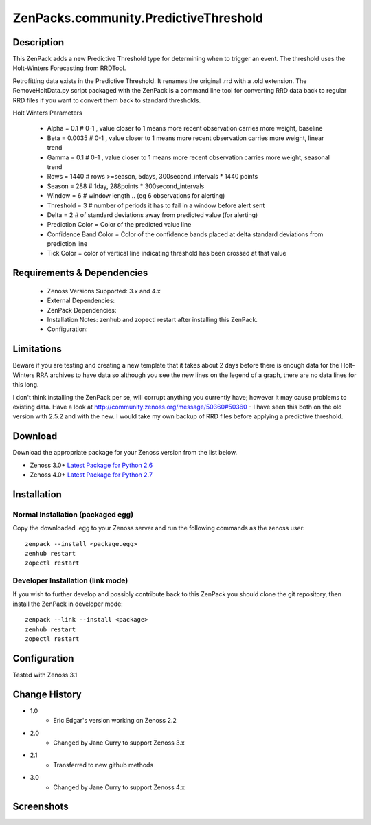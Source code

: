 ======================================
ZenPacks.community.PredictiveThreshold
======================================


Description
===========

This ZenPack adds a new Predictive Threshold type for determining when to trigger an event. The threshold uses the Holt-Winters Forecasting from RRDTool.

Retrofitting data exists in the Predictive Threshold. It renames the original .rrd with a .old extension. The RemoveHoltData.py script packaged with the ZenPack is a command line tool for converting RRD data back to regular RRD files if you want to convert them back to standard thresholds.

Holt Winters Parameters

    * Alpha = 0.1 # 0-1 , value closer to 1 means more recent observation carries more weight, baseline
    * Beta = 0.0035 # 0-1 , value closer to 1 means more recent observation carries more weight, linear trend
    * Gamma = 0.1 # 0-1 , value closer to 1 means more recent observation carries more weight, seasonal trend
    * Rows = 1440 # rows >=season, 5days, 300second_intervals * 1440 points
    * Season = 288 # 1day, 288points * 300second_intervals
    * Window = 6 # window length .. (eg 6 observations for alerting)
    * Threshold = 3 # number of periods it has to fail in a window before alert sent
    * Delta = 2 # of standard deviations away from predicted value (for alerting)
    * Prediction Color = Color of the predicted value line
    * Confidence Band Color = Color of the confidence bands placed at delta standard deviations from prediction line
    * Tick Color = color of vertical line indicating threshold has been crossed at that value


Requirements & Dependencies
===========================

    * Zenoss Versions Supported: 3.x and 4.x
    * External Dependencies: 
    * ZenPack Dependencies:
    * Installation Notes: zenhub and zopectl restart after installing this ZenPack.
    * Configuration: 

Limitations
===========

Beware if you are testing and creating a new template that it takes about 2 days before there is enough
data for the Holt-Winters RRA archives to have data so although you see the new lines on the legend of a
graph, there are no data lines for this long.

I don't think installing the ZenPack per se, will corrupt anything you currently have; however it may cause
problems to existing data. Have a look at http://community.zenoss.org/message/50360#50360 - I have seen this
both on the old version with 2.5.2 and with the new. I would take my own backup of RRD files before applying
a predictive threshold.

Download
========
Download the appropriate package for your Zenoss version from the list
below.

* Zenoss 3.0+ `Latest Package for Python 2.6`_
* Zenoss 4.0+ `Latest Package for Python 2.7`_

Installation
============
Normal Installation (packaged egg)
----------------------------------
Copy the downloaded .egg to your Zenoss server and run the following commands as the zenoss
user::

   zenpack --install <package.egg>
   zenhub restart
   zopectl restart

Developer Installation (link mode)
----------------------------------
If you wish to further develop and possibly contribute back to this 
ZenPack you should clone the git repository, then install the ZenPack in
developer mode::

   zenpack --link --install <package>
   zenhub restart
   zopectl restart

Configuration
=============

Tested with Zenoss 3.1 

Change History
==============
* 1.0
   * Eric Edgar's version working on Zenoss 2.2
* 2.0
   * Changed by Jane Curry to support Zenoss 3.x
* 2.1
   * Transferred to new github methods
* 3.0
   * Changed by Jane Curry to support Zenoss 4.x

Screenshots
===========
|PredictiveThresholdCreate|
|PredictiveThresholdEdit|
|PredictiveThresholdShow|


.. External References Below. Nothing Below This Line Should Be Rendered

.. _Latest Package for Python 2.6:  https://github.com/downloads/jcurry/ZenPacks.community.PredictiveThreshold/ZenPacks.community.PredictiveThreshold-2.1-py2.6.egg
.. _Latest Package for Python 2.7:  https://github.com/downloads/jcurry/ZenPacks.community.PredictiveThreshold/ZenPacks.community.PredictiveThreshold-3.0-py2.7.egg

.. |PredictiveThresholdCreate| image:: http://github.com/jcurry/ZenPacks.community.PredictiveThreshold/raw/master/screenshots/PredictiveThresholdCreate.jpg
.. |PredictiveThresholdEdit| image:: http://github.com/jcurry/ZenPacks.community.PredictiveThreshold/raw/master/screenshots/PredictiveThresholdEdit.jpg
.. |PredictiveThresholdShow| image:: http://github.com/jcurry/ZenPacks.community.PredictiveThreshold/raw/master/screenshots/PredictiveThresholdShow.jpg

                                                                        

